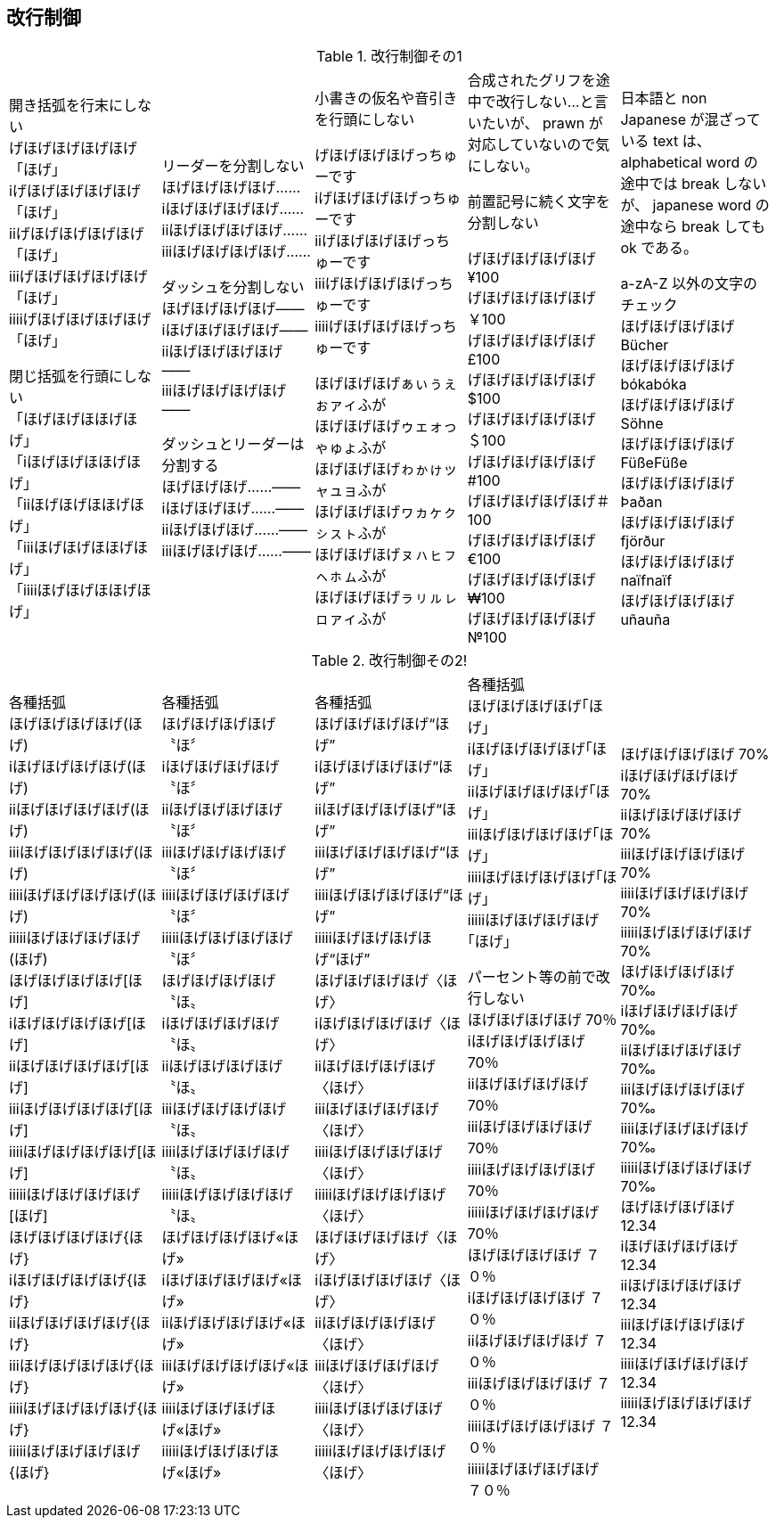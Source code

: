 == 改行制御

.改行制御その1
[cols="1,1,1,1,1"]
|===
|開き括弧を行末にしない + 
げほげほげほげほげ「ほげ」 +
iげほげほげほげほげ「ほげ」 +
iiげほげほげほげほげ「ほげ」 +
iiiげほげほげほげほげ「ほげ」 +
iiiiげほげほげほげほげ「ほげ」 +


閉じ括弧を行頭にしない + 
「ほげほげほほげほげ」 +
「iほげほげほほげほげ」 +
「iiほげほげほほげほげ」 +
「iiiほげほげほほげほげ」 +
「iiiiほげほげほほげほげ」 +
|リーダーを分割しない +
ほげほげほげほげ…… +
iほげほげほげほげ…… +
iiほげほげほげほげ…… +
iiiほげほげほげほげ…… +

ダッシュを分割しない +
ほげほげほげほげ―― +
iほげほげほげほげ―― +
iiほげほげほげほげ―― +
iiiほげほげほげほげ―― +


ダッシュとリーダーは分割する +
ほげほげほげ……―― +
iほげほげほげ……―― +
iiほげほげほげ……―― +
iiiほげほげほげ……―― +
|
小書きの仮名や音引きを行頭にしない

げほげほげほげっちゅーです +
iげほげほげほげっちゅーです +
iiげほげほげほげっちゅーです +
iiiげほげほげほげっちゅーです +
iiiiげほげほげほげっちゅーです +

ほげほげほげぁぃぅぇぉァィふが +
ほげほげほげゥェォっゃゅょふが +
ほげほげほげゎゕゖッャュョふが +
ほげほげほげヮヵヶㇰㇱㇲㇳふが +
ほげほげほげㇴㇵㇶㇷㇸㇹㇺふが +
ほげほげほげㇻㇼㇽㇾㇿァィふが +
|
合成されたグリフを途中で改行しない...と言いたいが、 prawn が対応していないので気にしない。

前置記号に続く文字を分割しない

げほげほげほげほげ¥100 +
げほげほげほげほげ￥100 +
げほげほげほげほげ£100 +
げほげほげほげほげ$100 +
げほげほげほげほげ＄100 +
げほげほげほげほげ#100 +
げほげほげほげほげ＃100 +
げほげほげほげほげ€100 +
げほげほげほげほげ₩100 +
げほげほげほげほげ№100 +

|
日本語と non Japanese が混ざっている text は、 alphabetical word の途中では break しないが、 japanese word の途中なら break しても ok である。

a-zA-Z 以外の文字のチェック +
ほげほげほげほげ Bücher +
ほげほげほげほげ bókabóka +
ほげほげほげほげ Söhne +
ほげほげほげほげ FüßeFüße +
ほげほげほげほげ Þaðan +
ほげほげほげほげ fjörður +
ほげほげほげほげ naïfnaïf +
ほげほげほげほげ uñauña +
|===

<<<

.改行制御その2!
[cols="1,1,1,1,1"]
|===
|
各種括弧 +
ほげほげほげほげ(ほげ) +
iほげほげほげほげ(ほげ) +
iiほげほげほげほげ(ほげ) +
iiiほげほげほげほげ(ほげ) +
iiiiほげほげほげほげ(ほげ) +
iiiiiほげほげほげほげ(ほげ) +
ほげほげほげほげ[ほげ] +
iほげほげほげほげ[ほげ] +
iiほげほげほげほげ[ほげ] +
iiiほげほげほげほげ[ほげ] +
iiiiほげほげほげほげ[ほげ] +
iiiiiほげほげほげほげ[ほげ] +
ほげほげほげほげ{ほげ} +
iほげほげほげほげ{ほげ} +
iiほげほげほげほげ{ほげ} +
iiiほげほげほげほげ{ほげ} +
iiiiほげほげほげほげ{ほげ} +
iiiiiほげほげほげほげ{ほげ} +

|
各種括弧 +
ほげほげほげほげ〝ほ〞 +
iほげほげほげほげ〝ほ〞 +
iiほげほげほげほげ〝ほ〞 +
iiiほげほげほげほげ〝ほ〞 +
iiiiほげほげほげほげ〝ほ〞 +
iiiiiほげほげほげほげ〝ほ〞 +
ほげほげほげほげ〝ほ〟 +
iほげほげほげほげ〝ほ〟 +
iiほげほげほげほげ〝ほ〟 +
iiiほげほげほげほげ〝ほ〟 +
iiiiほげほげほげほげ〝ほ〟 +
iiiiiほげほげほげほげ〝ほ〟 +
ほげほげほげほげ«ほげ» +
iほげほげほげほげ«ほげ» +
iiほげほげほげほげ«ほげ» +
iiiほげほげほげほげ«ほげ» +
iiiiほげほげほげほげ«ほげ» +
iiiiiほげほげほげほげ«ほげ» +

|
各種括弧 +
ほげほげほげほげ“ほげ” +
iほげほげほげほげ“ほげ” +
iiほげほげほげほげ“ほげ” +
iiiほげほげほげほげ“ほげ” +
iiiiほげほげほげほげ“ほげ” +
iiiiiほげほげほげほげ“ほげ” +
ほげほげほげほげ〈ほげ〉 +
iほげほげほげほげ〈ほげ〉 +
iiほげほげほげほげ〈ほげ〉 +
iiiほげほげほげほげ〈ほげ〉 +
iiiiほげほげほげほげ〈ほげ〉 +
iiiiiほげほげほげほげ〈ほげ〉 +
ほげほげほげほげ〈ほげ〉 +
iほげほげほげほげ〈ほげ〉 +
iiほげほげほげほげ〈ほげ〉 +
iiiほげほげほげほげ〈ほげ〉 +
iiiiほげほげほげほげ〈ほげ〉 +
iiiiiほげほげほげほげ〈ほげ〉 +

|
各種括弧 +
ほげほげほげほげ｢ほげ｣ +
iほげほげほげほげ｢ほげ｣ +
iiほげほげほげほげ｢ほげ｣ +
iiiほげほげほげほげ｢ほげ｣ +
iiiiほげほげほげほげ｢ほげ｣ +
iiiiiほげほげほげほげ｢ほげ｣ +

パーセント等の前で改行しない +
ほげほげほげほげ 70％ +
iほげほげほげほげ 70％ +
iiほげほげほげほげ 70％ +
iiiほげほげほげほげ 70％ +
iiiiほげほげほげほげ 70％ +
iiiiiほげほげほげほげ 70％ +
ほげほげほげほげ ７０％ +
iほげほげほげほげ ７０％ +
iiほげほげほげほげ ７０％ +
iiiほげほげほげほげ ７０％ +
iiiiほげほげほげほげ ７０％ +
iiiiiほげほげほげほげ ７０％ +
|
ほげほげほげほげ 70% +
iほげほげほげほげ 70% +
iiほげほげほげほげ 70% +
iiiほげほげほげほげ 70% +
iiiiほげほげほげほげ 70% +
iiiiiほげほげほげほげ 70% +
ほげほげほげほげ 70‰ +
iほげほげほげほげ 70‰ +
iiほげほげほげほげ 70‰ +
iiiほげほげほげほげ 70‰ +
iiiiほげほげほげほげ 70‰ +
iiiiiほげほげほげほげ 70‰ +
ほげほげほげほげ 12.34 +
iほげほげほげほげ 12.34 +
iiほげほげほげほげ 12.34 +
iiiほげほげほげほげ 12.34 +
iiiiほげほげほげほげ 12.34 +
iiiiiほげほげほげほげ 12.34 +

|===
